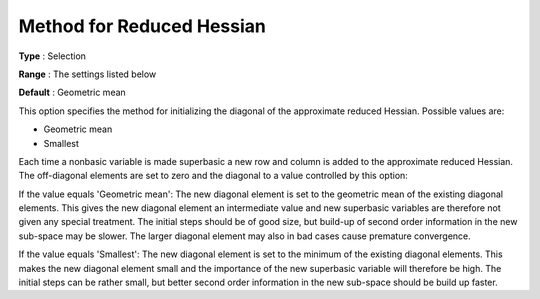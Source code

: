 .. _CONOPT_Advanced_-_Method_Reduced_Hessian:


Method for Reduced Hessian
==========================



**Type** :	Selection	

**Range** :	The settings listed below	

**Default** :	Geometric mean	



This option specifies the method for initializing the diagonal of the approximate reduced Hessian. Possible values are:



*	Geometric mean
*	Smallest




Each time a nonbasic variable is made superbasic a new row and column is added to the approximate reduced Hessian. The off-diagonal elements are set to zero and the diagonal to a value controlled by this option:





If the value equals 'Geometric mean': The new diagonal element is set to the geometric mean of the existing diagonal elements. This gives the new diagonal element an intermediate value and new superbasic variables are therefore not given any special treatment. The initial steps should be of good size, but build-up of second order information in the new sub-space may be slower. The larger diagonal element may also in bad cases cause premature convergence.





If the value equals 'Smallest': The new diagonal element is set to the minimum of the existing diagonal elements. This makes the new diagonal element small and the importance of the new superbasic variable will therefore be high. The initial steps can be rather small, but better second order information in the new sub-space should be build up faster.




